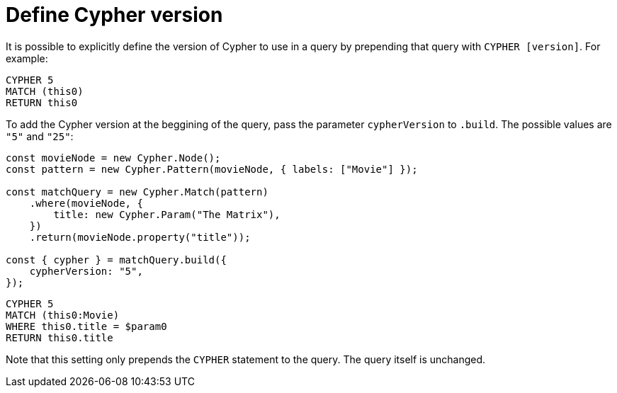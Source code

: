 [[define-cypher-version]]
:description: This page describes how to define the Cypher version to be used in the query.
= Define Cypher version

It is possible to explicitly define the version of Cypher to use in a query by prepending that query with `CYPHER [version]`. For example:


[source, cypher]
----
CYPHER 5
MATCH (this0)
RETURN this0
----


To add the Cypher version at the beggining of the query, pass the parameter `cypherVersion` to `.build`. The possible values are `"5"` and `"25"`:

[source, javascript]
----
const movieNode = new Cypher.Node();
const pattern = new Cypher.Pattern(movieNode, { labels: ["Movie"] });

const matchQuery = new Cypher.Match(pattern)
    .where(movieNode, {
        title: new Cypher.Param("The Matrix"),
    })
    .return(movieNode.property("title"));

const { cypher } = matchQuery.build({
    cypherVersion: "5",
});
----

[source, cypher]
----
CYPHER 5
MATCH (this0:Movie)
WHERE this0.title = $param0
RETURN this0.title
----

Note that this setting only prepends the `CYPHER` statement to the query. The query itself is unchanged.
